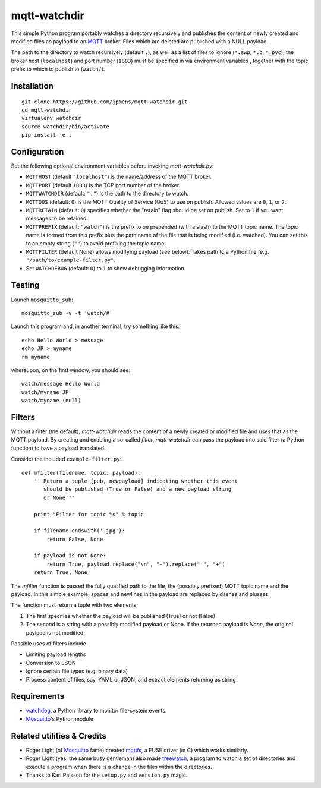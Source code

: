 mqtt-watchdir
=============

This simple Python program portably watches a directory recursively and
publishes the content of newly created and modified files as payload to
an `MQTT <http://mqtt.org>`_ broker. Files which are deleted are
published with a NULL payload.

The path to the directory to watch recursively (default ``.``), as well
as a list of files to ignore (``*.swp``, ``*.o``, ``*.pyc``), the broker
host (``localhost``) and port number (``1883``) must be specified in via
environment variables , together with the topic prefix to which to
publish to (``watch/``).

Installation
------------

::

    git clone https://github.com/jpmens/mqtt-watchdir.git
    cd mqtt-watchdir
    virtualenv watchdir
    source watchdir/bin/activate
    pip install -e .

Configuration
-------------

Set the following optional environment variables before invoking
*mqtt-watchdir.py*:

-  ``MQTTHOST`` (default ``"localhost"``) is the name/address of the MQTT broker.
-  ``MQTTPORT`` (default ``1883``) is the TCP port number of the broker.
-  ``MQTTWATCHDIR`` (default: ``"."``) is the path to the directory to watch.
-  ``MQTTQOS`` (default: ``0``) is the MQTT Quality of Service (QoS) to
   use on publish. Allowed values are ``0``, ``1``, or ``2``.
-  ``MQTTRETAIN`` (default: ``0``) specifies whether the "retain" flag
   should be set on publish. Set to ``1`` if you want messages to be retained.
-  ``MQTTPREFIX`` (default: ``"watch"``) is the prefix to be prepended
   (with a slash) to the MQTT topic name. The topic name is formed from
   this prefix plus the path name of the file that is being modified
   (i.e. watched). You can set this to an empty string (``""``) to avoid
   prefixing the topic name.
-  ``MQTTFILTER`` (default None) allows modifying payload (see below).
   Takes path to a Python file (e.g. ``"/path/to/example-filter.py"``.

-  Set ``WATCHDEBUG`` (default: ``0``) to ``1`` to show debugging
   information.

Testing
-------

Launch ``mosquitto_sub``:

::

    mosquitto_sub -v -t 'watch/#'

Launch this program and, in another terminal, try something like this:

::

    echo Hello World > message
    echo JP > myname
    rm myname

whereupon, on the first window, you should see:

::

    watch/message Hello World
    watch/myname JP
    watch/myname (null)

Filters
-------

Without a filter (the default), *mqtt-watchdir* reads the content of a
newly created or modified file and uses that as the MQTT payload. By
creating and enabling a so-called *filter*, *mqtt-watchdir* can pass the
payload into said filter (a Python function) to have a payload
translated.

Consider the included ``example-filter.py``:

::

    def mfilter(filename, topic, payload):
        '''Return a tuple [pub, newpayload] indicating whether this event
           should be published (True or False) and a new payload string
           or None'''

        print "Filter for topic %s" % topic

        if filename.endswith('.jpg'):
            return False, None

        if payload is not None:
            return True, payload.replace("\n", "-").replace(" ", "+")
        return True, None

The *mfilter* function is passed the fully qualified path to the file,
the (possibly prefixed) MQTT topic name and the payload. In this simple
example, spaces and newlines in the payload are replaced by dashes and
plusses.

The function must return a tuple with two elements:

1. The first specifies whether the payload will be published (True) or
   not (False)
2. The second is a string with a possibly modified payload or None. If
   the returned payload is *None*, the original payload is not modified.

Possible uses of filters include

-  Limiting payload lengths
-  Conversion to JSON
-  Ignore certain file types (e.g. binary data)
-  Process content of files, say, YAML or JSON, and extract elements
   returning as string

Requirements
------------

-  `watchdog <https://github.com/gorakhargosh/watchdog>`_, a Python
   library to monitor file-system events.
-  `Mosquitto <http://mosquitto.org>`_'s Python module

Related utilities & Credits
---------------------------

-  Roger Light (of `Mosquitto <http://mosquitto.org>`_ fame) created
   `mqttfs <https://bitbucket.org/oojah/mqttfs>`_, a FUSE driver (in C)
   which works similarly.
-  Roger Light (yes, the same busy gentleman) also made
   `treewatch <https://bitbucket.org/oojah/treewatch>`_, a program to
   watch a set of directories and execute a program when there is a
   change in the files within the directories.
-  Thanks to Karl Palsson for the ``setup.py`` and ``version.py`` magic.

